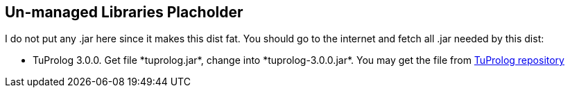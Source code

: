 == Un-managed Libraries Placholder

I do not put any .jar here since it makes this dist fat. You should go
to the internet and fetch all .jar needed by this dist:

- TuProlog 3.0.0. Get file +*tuprolog.jar*+, change into
  +*tuprolog-3.0.0.jar*+. You may get the file from https://bitbucket.org/tuprologteam/tuprolog/downloads[TuProlog
repository]


